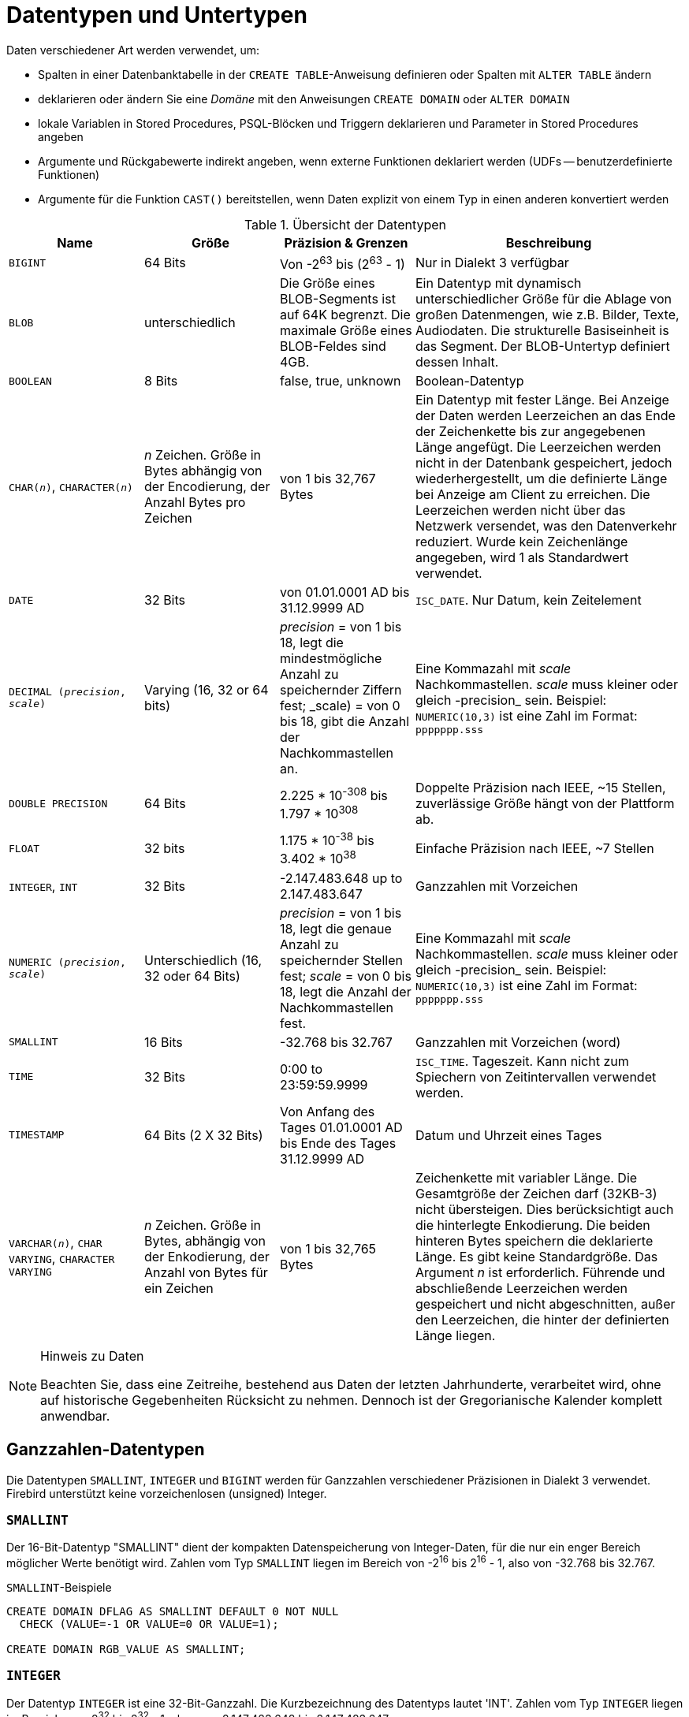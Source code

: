 [[fblangref30-datatypes-de]]
= Datentypen und Untertypen

Daten verschiedener Art werden verwendet, um:

* Spalten in einer Datenbanktabelle in der `CREATE TABLE`-Anweisung definieren oder Spalten mit `ALTER TABLE` ändern
* deklarieren oder ändern Sie eine _Domäne_ mit den Anweisungen `CREATE DOMAIN` oder `ALTER DOMAIN`
* lokale Variablen in Stored Procedures, PSQL-Blöcken und Triggern deklarieren und Parameter in Stored Procedures angeben
* Argumente und Rückgabewerte indirekt angeben, wenn externe Funktionen deklariert werden (UDFs -- benutzerdefinierte Funktionen)
* Argumente für die Funktion `CAST()` bereitstellen, wenn Daten explizit von einem Typ in einen anderen konvertiert werden

[[fblangref30-dtyp-tbl-dtypinfo-de]]
.Übersicht der Datentypen
[cols="<1,<1,<1,<2", options="header",stripes="none"]
|===
^| Name
^| Größe
^| Präzision & Grenzen
^| Beschreibung

|`BIGINT`
|64 Bits
|Von -2^63^ bis (2^63^ - 1)
|Nur in Dialekt 3 verfügbar

|`BLOB`
|unterschiedlich
|Die Größe eines BLOB-Segments ist auf 64K begrenzt.
Die maximale Größe eines BLOB-Feldes sind 4GB.
|Ein Datentyp mit dynamisch unterschiedlicher Größe für die Ablage von großen Datenmengen, wie z.B. Bilder, Texte, Audiodaten.
Die strukturelle Basiseinheit is das Segment.
Der BLOB-Untertyp definiert dessen Inhalt.

|`BOOLEAN`
|8 Bits
|false, true, unknown
|Boolean-Datentyp

|`CHAR(__n__)`, `CHARACTER(__n__)`
|_n_ Zeichen.
Größe in Bytes abhängig von der Encodierung, der Anzahl Bytes pro Zeichen
|von 1 bis 32,767 Bytes
|Ein Datentyp mit fester Länge.
Bei Anzeige der Daten werden Leerzeichen an das Ende der Zeichenkette bis zur angegebenen Länge angefügt.
Die Leerzeichen werden nicht in der Datenbank gespeichert, jedoch wiederhergestellt, um die definierte Länge bei Anzeige am Client zu erreichen.
Die Leerzeichen werden nicht über das Netzwerk versendet, was den Datenverkehr reduziert.
Wurde kein Zeichenlänge angegeben, wird 1 als Standardwert verwendet.

|`DATE`
|32 Bits
|von 01.01.0001 AD bis 31.12.9999 AD
|`ISC_DATE`.
Nur Datum, kein Zeitelement

|`DECIMAL (__precision__, __scale__)`
|Varying (16, 32 or 64 bits)
|_precision_ = von 1 bis 18, legt die mindestmögliche Anzahl zu speichernder Ziffern fest;
_scale) = von 0 bis 18, gibt die Anzahl der Nachkommastellen an.
|Eine Kommazahl mit _scale_ Nachkommastellen.
_scale_ muss kleiner oder gleich -precision_ sein.
Beispiel: `NUMERIC(10,3)` ist eine Zahl im Format: `ppppppp.sss`

|`DOUBLE PRECISION`
|64 Bits
|2.225 * 10^-308^ bis 1.797 * 10^308^
|Doppelte Präzision nach IEEE, ~15 Stellen, zuverlässige Größe hängt von der Plattform ab.

|`FLOAT`
|32 bits
|1.175 * 10^-38^ bis 3.402 * 10^38^
|Einfache Präzision nach IEEE, ~7 Stellen

|`INTEGER`, `INT`
|32 Bits
|-2.147.483.648 up to 2.147.483.647
|Ganzzahlen mit Vorzeichen

|`NUMERIC (__precision__, __scale__)`
|Unterschiedlich (16, 32 oder 64 Bits)
|_precision_ = von 1 bis 18, legt die genaue Anzahl zu speichernder Stellen fest;
_scale_ = von 0 bis 18, legt die Anzahl der Nachkommastellen fest.
|Eine Kommazahl mit _scale_ Nachkommastellen.
_scale_ muss kleiner oder gleich -precision_ sein.
Beispiel: `NUMERIC(10,3)` ist eine Zahl im Format: `ppppppp.sss`

|`SMALLINT`
|16 Bits
|-32.768 bis 32.767
|Ganzzahlen mit Vorzeichen (word)

|`TIME`
|32 Bits
|0:00 to 23:59:59.9999
|`ISC_TIME`.
Tageszeit.
Kann nicht zum Spiechern von Zeitintervallen verwendet werden.

|`TIMESTAMP`
|64 Bits (2 X 32 Bits)
|Von Anfang des Tages 01.01.0001 AD bis Ende des Tages 31.12.9999 AD
|Datum und Uhrzeit eines Tages

|`VARCHAR(__n__)`, `CHAR VARYING`, `CHARACTER VARYING`
|_n_ Zeichen.
Größe in Bytes, abhängig von der Enkodierung, der Anzahl von Bytes für ein Zeichen
|von 1 bis 32,765 Bytes
|Zeichenkette mit variabler Länge.
Die Gesamtgröße der Zeichen darf (32KB-3) nicht übersteigen.
Dies berücksichtigt auch die hinterlegte Enkodierung.
Die beiden hinteren Bytes speichern die deklarierte Länge.
Es gibt keine Standardgröße.
Das Argument _n_ ist erforderlich.
Führende und abschließende Leerzeichen werden gespeichert und nicht abgeschnitten, außer den Leerzeichen, die hinter der definierten Länge liegen.
|===

.Hinweis zu Daten
[NOTE]
====
Beachten Sie, dass eine Zeitreihe, bestehend aus Daten der letzten Jahrhunderte, verarbeitet wird, ohne auf historische Gegebenheiten Rücksicht zu nehmen. Dennoch ist der Gregorianische Kalender komplett anwendbar.
====

[[fblangref30-datatypes-inttypes-de]]
== Ganzzahlen-Datentypen

Die Datentypen `SMALLINT`, `INTEGER` und `BIGINT` werden für Ganzzahlen verschiedener Präzisionen in Dialekt 3 verwendet.
Firebird unterstützt keine vorzeichenlosen (unsigned) Integer.

[[fblangref30-datatypes-smallint-de]]
=== `SMALLINT`

Der 16-Bit-Datentyp "SMALLINT" dient der kompakten Datenspeicherung von Integer-Daten, für die nur ein enger Bereich möglicher Werte benötigt wird.
Zahlen vom Typ `SMALLINT` liegen im Bereich von -2^16^ bis 2^16^ - 1, also von -32.768 bis 32.767.

.`SMALLINT`-Beispiele
[source]
----
CREATE DOMAIN DFLAG AS SMALLINT DEFAULT 0 NOT NULL
  CHECK (VALUE=-1 OR VALUE=0 OR VALUE=1);

CREATE DOMAIN RGB_VALUE AS SMALLINT;
----

[[fblangref30-datatypes-int-de]]
=== `INTEGER`

Der Datentyp `INTEGER` ist eine 32-Bit-Ganzzahl.
Die Kurzbezeichnung des Datentyps lautet 'INT'.
Zahlen vom Typ `INTEGER` liegen im Bereich von -2^32^ bis 2^32^ - 1, also von -2.147.483.648 bis 2.147.483.647.

.`INTEGER`-Beispiele
[source]
----
CREATE TABLE CUSTOMER (
  CUST_NO INTEGER NOT NULL,
  CUSTOMER VARCHAR(25) NOT NULL,
  CONTACT_FIRST VARCHAR(15),
  CONTACT_LAST VARCHAR(20),
  ...
    PRIMARY KEY (CUST_NO) )
----

[[fblangref30-datatypes-bigint-de]]
=== `BIGINT`

`BIGINT` ist ein SQL:99-kompatibler 64-Bit-Integer-Datentyp, der nur in Dialect 3 verfügbar ist.
Wenn ein Client Dialekt 1 verwendet, wird der vom Server gesendete Generatorwert auf eine 32-Bit-Ganzzahl (`INTEGER`) reduziert.
Wenn Dialekt 3 für die Verbindung verwendet wird, ist der Generatorwert vom Typ `BIGINT`.

Zahlen des Typs 'BIGINT' liegen im Bereich von -2^63^ bis 2^63^ - 1, oder von -9.223.372.036.854.775.808 bis 9.223.372.036.854.775.807.

=== Hexadezimales Format für Integer-Zahlen

Ab Firebird 2.5 können Konstanten der drei Integer-Typen im hexadezimalen Format mit 9 bis 16 hexadezimalen Stellen für `BIGINT` bzw. 1 bis 8 Stellen für `INTEGER` angegeben werden.
Die Hex-Darstellung zum Schreiben in `SMALLINT` wird nicht explizit unterstützt, aber Firebird wandelt eine Hex-Zahl bei Bedarf transparent in `SMALLINT` um, sofern sie in den negativen und positiven `SMALLINT`-Bereich fällt.

Die Verwendung und die numerischen Wertebereiche der hexadezimalen Notation werden in der Diskussion zu <<fblangref30-commons-number-constant-de,Zahlenkonstanten>> im Kapitel [ref]_Allgemeine Sprachelemente_ genauer beschrieben.

.Beispiele mit Integer-Typen
[source]
----
CREATE TABLE WHOLELOTTARECORDS (
  ID BIGINT NOT NULL PRIMARY KEY,
  DESCRIPTION VARCHAR(32)
);

INSERT INTO MYBIGINTS VALUES (
  -236453287458723,
  328832607832,
  22,
  -56786237632476,
  0X6F55A09D42,       -- 478177959234
  0X7FFFFFFFFFFFFFFF, -- 9223372036854775807
  0XFFFFFFFFFFFFFFFF, -- -1
  0X80000000,         -- -2147483648, ein INTEGER
  0X080000000,        -- 2147483648, ein BIGINT
  0XFFFFFFFF,         -- -1, ein INTEGER
  0X0FFFFFFFF         -- 4294967295, ein BIGINT
);
----

Die hexadezimalen ``INTEGER``s im obigen Beispiel werden automatisch in `BIGINT` umgewandelt, bevor sie in die Tabelle eingefügt werden.
Dies geschieht jedoch _nach_ der Zahlenwert ermittelt wurde, also werden `0x80000000` (8 Stellen) und `0x080000000` (9 Stellen) als unterschiedliche `BIGINT` Werte gespeichert.

[[fblangref30-datatypes-floattypes-de]]
== Gleitkomma-Datentypen

Gleitkomma-Datentypen werden in einem binären IEEE 754-Format gespeichert, das Vorzeichen, Exponent und Mantisse umfasst.
Die Genauigkeit ist dynamisch und entspricht dem physischen Speicherformat des Werts, das genau 4 Byte für den Typ "FLOAT" und 8 Byte für "DOUBLE PRECISION" beträgt.

Angesichts der Besonderheiten beim Speichern von Gleitkommazahlen in einer Datenbank werden diese Datentypen nicht zum Speichern von Gelddaten empfohlen.
Aus den gleichen Gründen werden Spalten mit Gleitkommadaten nicht für die Verwendung als Schlüssel oder für die Anwendung von Eindeutigkeitsbeschränkungen empfohlen.

Zum Testen von Daten in Spalten mit Gleitkomma-Datentypen sollten Ausdrücke anhand eines Bereichs, beispielsweise `BETWEEN`, prüfen, anstatt nach genauen Übereinstimmungen zu suchen.

Bei der Verwendung dieser Datentypen in Ausdrücken ist bei der Rundung der Auswertungsergebnisse äußerste Vorsicht geboten.

[[fblangref30-datatypes-float-de]]
=== `FLOAT`

Der Datentyp `FLOAT` hat eine ungefähre Genauigkeit von 7 Stellen nach dem Komma.
Um die Sicherheit der Lagerung zu gewährleisten, verlassen Sie sich auf 6 Ziffern.

[[fblangref30-datatypes-double-de]]
=== `DOUBLE PRECISION`

Der Datentyp "DOUBLE PRECISION" wird mit einer ungefähren Genauigkeit von 15 Stellen gespeichert.

[[fblangref30-datatypes-fixedtypes-de]]
== Festkomma-Datentypen

Festkomma-Datentypen stellen die Vorhersagbarkeit von Multiplikations- und Divisionsoperationen sicher und machen sie zur ersten Wahl zum Speichern von Geldwerten.
Firebird implementiert zwei Festkomma-Datentypen: `NUMERIC` und `DECIMAL`.
Beide Typen begrenzen laut Norm die gespeicherte Zahl auf die angegebene Skala (die Anzahl der Nachkommastellen).

Unterschiedliche Behandlungen begrenzen die Genauigkeit für jeden Typ: Die Genauigkeit für `NUMERIC`-Spalten ist genau „`wie deklariert`“, während `DECIMAL`-Spalten Zahlen akzeptieren, deren Genauigkeit mindestens der Deklaration entspricht.

HINWEIS: Das Verhalten von `NUMERIC` und `DECIMAL` in Firebird entspricht dem SQL-Standard `DECIMAL`;
die Genauigkeit entspricht mindestens der Deklaration.

Beispielsweise definiert `NUMERIC(4, 2)` eine Zahl, die insgesamt aus vier Ziffern besteht, einschließlich zweier Nachkommastellen;
das heißt, er kann bis zu zwei Ziffern vor dem Punkt und nicht mehr als zwei Ziffern nach dem Punkt haben.
Wird in eine Spalte mit dieser Datentypdefinition die Zahl 3.1415 geschrieben, wird der Wert 3.14 in der Spalte `NUMERIC(4, 2)` gespeichert.

Die Deklarationsform für Festkommadaten, zB `NUMERIC(p, s)`, ist beiden Typen gemeinsam.
Es ist wichtig zu wissen, dass das Argument `s` in dieser Vorlage _scale_ ist und nicht "`eine Anzahl von Stellen nach dem Komma`".
Das Verständnis des Mechanismus zum Speichern und Abrufen von Festkommadaten sollte dabei helfen, zu veranschaulichen, warum: Zum Speichern wird die Zahl mit 10^s^ (10 hoch `s`) multipliziert und in eine ganze Zahl umgewandelt;
beim Lesen wird die ganze Zahl zurückkonvertiert.

Die Methode zum Speichern von Festkommadaten im DBMS hängt von mehreren Faktoren ab: Deklarierte Genauigkeit, Datenbankdialekt, Deklarationstyp.

[[fblangref30-dtyp-tbl-realnums-de]]
.Methode der physischen Speicherung für reelle Zahlen
[cols="<2,<3,<3,<3", options="header",stripes="none"]
|===
^| Skalierung
^| Datentyp
^| Dialekt 1
^| Dialekt 3

|1 - 4
|`NUMERIC`
|`SMALLINT`
|`SMALLINT`

|1 - 4
|`DECIMAL`
|`INTEGER`
|`INTEGER`

|5 - 9
|`NUMERIC` oder `DECIMAL`
|`INTEGER`
|`INTEGER`

|10 - 18
|`NUMERIC` oder `DECIMAL`
|`DOUBLE PRECISION`
|`BIGINT`
|===

[[fblangref30-datatypes-numeric-de]]
=== `NUMERIC`

.Datenformat für die Deklaration
[listing,subs=+quotes]
----
  NUMERIC
| NUMERIC(_precision_)
| NUMERIC(_precision_, _scale_)
----

[[fblangref30-datatypes-numerictbl-de]]
.`NUMERIC`-Typparameter
[cols="<1,<3", options="header",stripes="none"]
|===
^| Parameter
^| Beschreibung

|precision
|Präzision zwischen 1 und 18.
Standardmäßig auf 9.

|scale
|Skala, zwischen 0 und _scale_.
Standardmäßig auf 0.
|===

.Speicherbeispiele
Zusätzlich zu der obigen Erläuterung speichert das DBMS "NUMERISCHE" Daten gemäß der deklarierten _Präzision_ und _Skala_.
Einige weitere Beispiele sind:

[listing,subs=+quotes]
----
NUMERIC(4) gespeichert als SMALLINT (genaue Daten)
NUMERIC(4,2)               SMALLINT (Daten * 10^2^)
NUMERIC(10,4) (Dialekt 1)  DOUBLE PRECISION
              (Dialekt 3)  BIGINT (Daten * 10^4^)
----

[CAUTION]
====
Denken Sie immer daran, dass das Speicherformat von der Genauigkeit abhängt.
Zum Beispiel definieren Sie den Spaltentyp als `NUMERIC(2,2)` unter der Annahme, dass sein Wertebereich -0,99...0,99 beträgt.
Der tatsächliche Wertebereich für die Spalte beträgt jedoch -327,68..327,67, was darauf zurückzuführen ist, dass der Datentyp `NUMERIC(2,2)` im `SMALLINT`-Format gespeichert ist.
Im Speicher sind die Datentypen `NUMERIC(4,2)`, `NUMERIC(3,2)` und `NUMERIC(2,2)` tatsächlich gleich.
Das heißt, wenn Sie wirklich Daten in einer Spalte mit dem Datentyp `NUMERIC(2,2)` speichern und den Bereich auf -0,99...0,99 begrenzen möchten, müssen Sie dafür eine Einschränkung erstellen.
====

[[fblangref30-datatypes-decimal-de]]
=== `DECIMAL`

.Datendeklarationsformat
[listing,subs=+quotes]
----
  DECIMAL
| DECIMAL(_precision_)
| DECIMAL(_precision_, _scale_)
----

[[fblangref30-datatypes-decimaltbl-de]]
.`DECIMAL`-Typparameter
[cols="<1,<3", options="header",stripes="none"]
|===
^| Parameter
^| Beschreibung

|precision
|Präzision zwischen 1 und 18.
Standardmäßig auf 9.

|scale
|Skala, zwischen 0 und _scale_.
Standardmäßig auf 0.
|===

.Speicherbeispiele
Das Speicherformat in der Datenbank für `DECIMAL` ist `NUMERIC` sehr ähnlich, mit einigen Unterschieden, die anhand einiger weiterer Beispiele leichter zu erkennen sind:

[listing,subs=+quotes]
----
DECIMAL(4) gespeichert als INTEGER (exact data)
DECIMAL(4,2)               INTEGER (data * 10^2^)
DECIMAL(10,4) (Dialekt 1)  DOUBLE PRECISION
              (Dialekt 3)  BIGINT (data * 10^4^)
----

[[fblangref30-datatypes-datetime-de]]
== Datentypen für Datum und Uhrzeit

Die Datentypen `DATE`, `TIME` und `TIMESTAMP` werden verwendet, um mit Daten zu arbeiten, die Datums- und Uhrzeitangaben enthalten.
Dialekt 3 unterstützt alle drei Typen, während Dialekt 1 nur `DATUM` hat.
Der `DATE`-Typ in Dialekt 3 ist "`nur Datum`", während der `DATE`-Typ von Dialekt 1 sowohl Datum als auch Uhrzeit speichert, was `TIMESTAMP` in Dialekt 3 entspricht.
Dialekt 1 hat keinen Typ "`nur Datum`".

[NOTE]
====
Dialekt 1 `DATE` Daten können alternativ als `TIMESTAMP` definiert werden und dies wird für neue Definitionen in Dialekt 1 Datenbanken empfohlen.
====

. Sekundenbruchteile
Wenn Sekundenbruchteile in Datums- und Zeitdatentypen gespeichert sind, speichert Firebird sie auf Zehntausendstelsekunden.
Wenn eine niedrigere Granularität bevorzugt wird, kann der Bruchteil in Dialekt-3-Datenbanken von ODS 11 oder höher explizit als Tausendstel, Hundertstel oder Zehntelsekunden angegeben werden.

.Einige nützliche Informationen über die Genauigkeit im Sekundenbereich:
[NOTE]
====
Der Zeitteil von `TIME` oder `TIMESTAMP` ist ein 4-Byte-WORD, mit Platz für Dezimillisekunden-Genauigkeit und Zeitwerte werden als die Anzahl der seit Mitternacht verstrichenen Dezimillisekunden gespeichert.
Die tatsächliche Genauigkeit von Werten, die in Zeit(stempel)-Funktionen und -Variablen gespeichert oder daraus gelesen werden, beträgt:

* `CURRENT_TIME` ist standardmäßig auf Sekunden genau und kann mit `CURRENT_TIME (0|1|2|3)` bis auf Millisekunden genau angegeben werden
* `CURRENT_TIMESTAMP` Millisekunden-Genauigkeit.
Die Genauigkeit von Sekunden bis Millisekunden kann mit `CURRENT_TIMESTAMP (0|1|2|3)` specified angegeben werden
* Literal `'NOW'`: Millisekunden-Präzision
* Die Funktionen `DATEADD()` und `DATEDIFF()` unterstützen eine Genauigkeit von bis zu Millisekunden.
Dezi-Millisekunden können angegeben werden, sie werden jedoch auf die nächste ganze Zahl gerundet, bevor eine Operation ausgeführt wird
* Die Funktion `EXTRACT()` gibt mit den Argumenten `SECOND` und `MILLISECOND` eine Genauigkeit von Dezi-Millisekunden zurück
* Für _TIME- und TIMESTAMP-Literale_ akzeptiert Firebird gerne eine Genauigkeit von Dezi-Millisekunden, kürzt (nicht rundet) den Zeitteil jedoch auf die nächste kleinere oder gleiche Millisekunde.
Versuchen Sie zum Beispiel `SELECT TIME '14:37:54.1249' FROM rdb$database`
* die Operatoren '```{plus}```' und '```-```' arbeiten mit Dezimillisekunden-Genauigkeit, aber nur _innerhalb_ des Ausdrucks.
Sobald etwas gespeichert oder auch nur aus `RDB$DATABASE` ausgewählt wird, geht es auf Millisekunden genau zurück

Die Genauigkeit von Dezi-Millisekunden ist selten und wird derzeit nicht in Spalten oder Variablen gespeichert.
Die beste Annahme aus all dem ist, dass, obwohl Firebird `TIME` und die `TIMESTAMP`-Zeitteilwerte als die Anzahl der seit Mitternacht verstrichenen Dezi-Millisekunden (10^-4^ Sekunden) speichert, die tatsächliche Genauigkeit variieren kann von Sekunden bis Millisekunden.
====

[[fblangref30-datatypes-date-de]]
=== `DATE`

Der Datentyp `DATE` in Dialect 3 speichert nur das Datum ohne Uhrzeit.
Der verfügbare Bereich zum Speichern von Daten reicht vom 01. Januar bis zum 31. Dezember 9999.

Dialekt 1 hat keinen Typ "`Nur Datum`".

[TIP]
====
In Dialekt 1 erhalten Datumsliterale ohne Zeitteil sowie `'TODAY'`, `'YESTERDAY'` und `'TOMORROW'` automatisch einen Null-Zeitteil.

Wenn es Ihnen aus irgendeinem Grund wichtig ist, ein Dialekt-1-Zeitstempelliteral mit einem expliziten Zeitteil Null zu speichern, akzeptiert die Engine ein Literal wie `'2016-12-25 00:00:00.0000'`.
Allerdings hätte `'2016-12-25'` genau den gleichen Effekt, mit weniger Tastenanschlägen!
====

[[fblangref30-datatypes-time-de]]
=== `TIME`

Der Datentyp `TIME` ist nur in Dialekt 3 verfügbar.
Es speichert die Tageszeit im Bereich von 00:00:00.0000 bis 23:59:59,9999.

Wenn Sie den Zeitteil von `DATE` in Dialekt 1 benötigen, können Sie die `EXTRACT`-Funktion verwenden.

.Beispiele für die Verwendung von `EXTRACT()`
[source]
----
EXTRACT (HOUR FROM DATE_FIELD)
EXTRACT (MINUTE FROM DATE_FIELD)
EXTRACT (SECOND FROM DATE_FIELD)
----

Siehe auch <<fblangref30-scalarfuncs-extract-de,`EXTRACT()`-Funktion>> im Kapitel [ref]_Eingebaute Funktionen_.

[[fblangref30-datatypes-timestamp-de]]
=== `TIMESTAMP`

Der Datentyp `TIMESTAMP` ist in Dialekt 3 und Dialekt 1 verfügbar.
Es besteht aus zwei 32-Bit-Wörtern – einem Datumsteil und einem Zeitteil – um eine Struktur zu bilden, die sowohl Datum als auch Uhrzeit speichert.
Es ist das gleiche wie der Typ `DATE` in Dialekt 1.

Die Funktion `EXTRACT` funktioniert mit `TIMESTAMP` genauso gut wie mit dem Dialekt 1 `DATE`-Typ.

[[fblangref30-datatypes-datetimeops-de]]
=== Operationen mit Datums- und Uhrzeitwerten

Die Methode der Speicherung von Datums- und Uhrzeitwerten ermöglicht es, diese als Operanden in einige arithmetische Operationen einzubeziehen.
Im Speicher wird ein Datumswert oder ein Datumsteil eines Zeitstempels als die Anzahl von Tagen dargestellt, die seit "`Datum Null`" - 17. November 1898 - verstrichen sind, während ein Zeitwert oder der Zeitteil eines Zeitstempels dargestellt wird als Anzahl der Sekunden (mit Berücksichtigung von Sekundenbruchteilen) seit Mitternacht.

Ein Beispiel ist das Subtrahieren eines früheren Datums, einer früheren Zeit oder eines Zeitstempels von einem späteren, was zu einem Zeitintervall in Tagen und Bruchteilen von Tagen führt.

[[fblangref30-dtyp-tbl-dateops-de]]
.Arithmetische Operationen für Datums- und Uhrzeitdatentypen
[cols="<1,^1,<1,<2", options="header",stripes="none"]
|===
^| Operand 1
^| Operation
^| Operand 2
^| Ergebnis

|`DATE`
|`{plus}`
|`TIME`
|`TIMESTAMP`

|`DATE`
|`{plus}`
|Numerischer Wert `n`
|`DATE` um _n_ ganze Tage erhöht.
Gebrochene Werte werden auf die nächste Ganzzahl gerundet (nicht abgeschnitten).

|`TIME`
|`{plus}`
|`DATE`
|`TIMESTAMP`

|`TIME`
|`{plus}`
|Numerischer Wert `n`
|`TIME` um _n_ Sekunden erhöht.
Bruchteile werden berücksichtigt.

|`TIMESTAMP`
|{plus}
|Numerischer Wert `n`
|`TIMESTAMP`, wobei das Datum um die Anzahl der Tage und der Teil eines Tages durch die Zahl _n_ repräsentiert wird -- somit wird "```+ 2.75```" das Datum um 2 Tage und 18 Stunden weiterstellen wird

|`DATE`
|-
|`DATE`
|Anzahl der vergangenen Tage innerhalb des Bereichs `DECIMAL(9, 0)`

|`DATE`
|-
|Numerischer Wert `n`
|`DATE` um _n_ ganze Tage reduziert.
Gebrochene Werte werden auf die nächste Ganzzahl gerundet (nicht abgeschnitten).

|`TIME`
|-
|`TIME`
|Anzahl der vergangenen Sekunden, innerhalb des Bereichs `DECIMAL(9, 4)`

|`TIME`
|-
|Numerischer Wert `n`
|`TIME` um _n_ Sekunden reduziert.
Bruchteile werden berücksichtigt.

|`TIMESTAMP`
|-
|`TIMESTAMP`
|Anzahl der Tage und der Tageszeit, innerhalb des Bereichs `DECIMAL(18, 9)`

|`TIMESTAMP`
|-
|Numerischer Wert `n`
|`TIMESTAMP` wobei das Datum sich auf der Anzahl der Tage und der Tageszeit beruht, die durch die Zahl _n_ repräsentiert wird -- somit wird "```- 2.25```" das Datum um 2 Tage und 6 Stunden reduzieren.
|===

.Hinweise
[NOTE]
====
Der Typ `DATE` wird in Dialekt 1 als `TIMESTAMP` betrachtet.
====

.Siehe auch
<<fblangref30-scalarfuncs-dateadd-de,`DATEADD`>>, <<fblangref30-scalarfuncs-datediff-de,`DATEDIFF`>>

[[fblangref30-datatypes-chartypes-de]]
== Zeichendatentypen

Für die Arbeit mit Zeichendaten hat Firebird die Datentypen `CHAR` mit fester Länge und `VARCHAR` mit variabler Länge.
Die maximale Größe der in diesen Datentypen gespeicherten Textdaten beträgt 32.767 Byte für 'CHAR' und 32.765 Byte für 'VARCHAR'.
Die maximale Anzahl von _Zeichen_, die in diese Grenzen passt, hängt davon ab, welches `CHARACTER SET` für die betrachteten Daten verwendet wird.
Die Sortierreihenfolge hat keinen Einfluss auf dieses Maximum, kann sich jedoch auf die maximale Größe eines Index auswirken, der die Spalte umfasst.

Wenn beim Definieren eines Zeichenobjekts kein Zeichensatz explizit angegeben wird, wird der beim Erstellen der Datenbank angegebene Standardzeichensatz verwendet.
Wenn in der Datenbank kein Standardzeichensatz definiert ist, erhält das Feld den Zeichensatz `NONE`.

[[fblangref30-datatypes-chartypes-unicode-de]]
=== Unicode

Die meisten aktuellen Entwicklungstools unterstützen Unicode, implementiert in Firebird mit den Zeichensätzen `UTF8` und `UNICODE_FSS`. `UTF8` enthält Kollationen für viele Sprachen.
`UNICODE_FSS` ist eingeschränkter und wird hauptsächlich von Firebird intern zum Speichern von Metadaten verwendet.
Beachten Sie, dass ein `UTF8`-Zeichen bis zu 4 Byte belegt, wodurch die Größe von `CHAR`-Feldern auf 8.191 Zeichen (32.767/4) begrenzt ist.

[NOTE]
====
Der tatsächliche Wert von "`Bytes pro Zeichen`" hängt vom Bereich ab, zu dem das Zeichen gehört.
Lateinische Buchstaben ohne Akzent belegen 1 Byte, kyrillische Buchstaben der Codierung `WIN1251` belegen 2 Byte in `UTF8`, Zeichen anderer Codierungen können bis zu 4 Byte belegen.
====

Der in Firebird implementierte `UTF8`-Zeichensatz unterstützt die neueste Version des Unicode-Standards und empfiehlt daher seine Verwendung für internationale Datenbanken.

[[fblangref30-datatypes-chartypes-client-de]]
=== Client-Zeichensatz

Bei der Arbeit mit Strings ist es wichtig, den Zeichensatz der Client-Verbindung im Auge zu behalten.
Wenn die Zeichensätze der gespeicherten Daten nicht mit denen der Client-Verbindung übereinstimmen, werden die Ausgabeergebnisse für String-Spalten automatisch neu codiert, sowohl beim Senden der Daten vom Client an den Server als auch beim Zurücksenden von der Server an den Client.
Wenn die Datenbank beispielsweise in der Codierung `WIN1251` erstellt wurde, aber `KOI8R` oder `UTF8` in den Verbindungsparametern des Clients angegeben ist, ist die Abweichung transparent.

[[fblangref30-datatypes-chartypes-special-de]]
=== Sonderzeichensätze

.Zeichensatz `NONE`
Der Zeichensatz `NONE` ist ein _Sonderzeichensatz_ in Firebird.
Es kann so charakterisiert werden, dass jedes Byte Teil einer Zeichenkette ist, die Zeichenkette jedoch im System ohne Hinweise darauf gespeichert wird, was ein Zeichen darstellt: Zeichencodierung, Sortierung, Groß-/Kleinschreibung usw. sind einfach unbekannt.
Es liegt in der Verantwortung der Clientanwendung, mit den Daten umzugehen und die Mittel bereitzustellen, um die Bytefolge auf eine für die Anwendung und den menschlichen Benutzer sinnvolle Weise zu interpretieren.

.Zeichensatz `OCTETS`
Daten in der `OCTETS`-Kodierung werden als Bytes behandelt, die möglicherweise nicht wirklich als Zeichen interpretiert werden.
`OCTETS` bietet eine Möglichkeit, Binärdaten zu speichern, die das Ergebnis einiger Firebird-Funktionen sein können.
Die Datenbank-Engine hat keine Vorstellung davon, was sie mit einer Bitfolge in `OCTETS` tun soll, außer sie nur zu speichern und abzurufen.
Auch hier ist die Clientseite dafür verantwortlich, die Daten zu validieren, sie in für die Anwendung und ihre Benutzer sinnvollen Formaten darzustellen und alle Ausnahmen zu behandeln, die sich aus der Decodierung und Codierung ergeben.

[[fblangref30-datatypes-chartypes-collation-de]]
=== Sortierreihenfolge

Jeder Zeichensatz hat eine Standardkollatierungssequenz (`COLLATE`), die die Sortierreihenfolge angibt.
Normalerweise ist dies nichts anderes als eine Sortierung basierend auf dem numerischen Code der Zeichen und eine grundlegende Zuordnung von Groß- und Kleinbuchstaben.
Wenn für Strings ein Verhalten erforderlich ist, das nicht von der Standardsortierreihenfolge bereitgestellt wird, und eine geeignete alternative Kallation für diesen Zeichensatz unterstützt wird, kann eine `COLLATE [replaceable]``collation```-Klausel in der Spaltendefinition angegeben werden.

Eine `COLLATE __collation__`-Klausel kann neben der Spaltendefinition auch in anderen Kontexten angewendet werden.
Für Größer-als/Kleiner-Vergleichsoperationen kann es in der `WHERE`-Klausel einer `SELECT`-Anweisung hinzugefügt werden.
Wenn die Ausgabe in einer speziellen alphabetischen Reihenfolge oder ohne Beachtung der Groß-/Kleinschreibung sortiert werden muss und die entsprechende Sortierung vorhanden ist, kann eine `COLLATE`-Klausel in die `ORDER BY`-Klausel eingefügt werden, wenn Zeilen nach einem Zeichenfeld sortiert werden und mit die `GROUP BY`-Klausel bei Gruppierungsoperationen.

[[fblangref30-datatypes-chartypes-caseinsenstv-de]]
==== Suche ohne Berücksichtigung der Groß-/Kleinschreibung

Für eine Suche ohne Beachtung der Groß-/Kleinschreibung könnte die Funktion `UPPER` verwendet werden, um sowohl das Suchargument als auch die gesuchten Zeichenfolgen in Großbuchstaben umzuwandeln, bevor eine Übereinstimmung versucht wird:

[source]
----
…
where upper(name) = upper(:flt_name)
----

Bei Zeichenfolgen in einem Zeichensatz, der eine Sortierung ohne Beachtung der Groß-/Kleinschreibung zur Verfügung hat, können Sie einfach die Sortierung anwenden, um das Suchargument und die gesuchten Zeichenfolgen direkt zu vergleichen.
Wenn Sie beispielsweise den Zeichensatz `WIN1251` verwenden, ist die Sortierung `PXW_CYRL` zu diesem Zweck unabhängig von der Groß-/Kleinschreibung:

[source]
----
…
WHERE FIRST_NAME COLLATE PXW_CYRL >= :FLT_NAME
…
ORDER BY NAME COLLATE PXW_CYRL
----

.Siehe auch
<<fblangref30-commons-predcontaining-de,`CONTAINING`>>

[[fblangref30-datatypes-chartypes-utf8collations-de]]
==== `UTF8`-Sortierreihenfolgen

Die folgende Tabelle zeigt die möglichen Sortierfolgen für den Zeichensatz `UTF8`.

[[fblangref30-dtyp-tbl-utfcollats-de]]
.Sortierfolgen für Zeichensatz UTF8
[cols="<1,<3", options="header",stripes="none"]
|===
^| Kollation
^| Eigenschaften

|`UCS_BASIC`
|Die Sortierung funktioniert nach der Position des Zeichens in der Tabelle (binär).
In Firebird 2.0 hinzugefügt

|`UNICODE`
|Die Sortierung funktioniert nach dem UCA-Algorithmus (Unicode Collation Algorithm) (alphabetisch).
In Firebird 2.0 hinzugefügt

|`UTF8`
|Die standardmäßige, binäre Sortierung, identisch mit `UCS_BASIC`, die aus Gründen der SQL-Kompatibilität hinzugefügt wurde

|`UNICODE_CI`
|Sortierung ohne Berücksichtigung der Groß-/Kleinschreibung, funktioniert ohne Berücksichtigung der Groß-/Kleinschreibung.
Hinzugefügt in Firebird 2.1

|`UNICODE_CI_AI`
|Groß-/Kleinschreibung, akzentunabhängige Sortierung, arbeitet alphabetisch ohne Berücksichtigung von Groß-/Kleinschreibung oder Akzenten.
Hinzugefügt in Firebird 2.5
|===

.Beispiel
Ein Beispiel für die Sortierung für den UTF8-Zeichensatz ohne Berücksichtigung der Groß-/Kleinschreibung oder der Akzentuierung von Zeichen (ähnlich wie `COLLATE PXW_CYRL`).

[source]
----
...
ORDER BY NAME COLLATE UNICODE_CI_AI
----

[[fblangref30-datatypes-chartypes-charindxs-de]]
=== Zeichenindizes

In Firebird vor Version 2.0 kann ein Problem beim Erstellen eines Indexes für Zeichenspalten auftreten, die eine nicht standardmäßige Kollatierungssequenz verwenden: Die Länge eines indizierten Felds ist auf 252 Byte begrenzt, wenn `COLLATE` nicht angegeben ist, oder 84 Byte, wenn `COLLATE ` ist angegeben.
Multi-Byte-Zeichensätze und zusammengesetzte Indizes begrenzen die Größe noch weiter.

Ab Firebird 2.0 beträgt die maximale Länge für einen Index ein Viertel der Seitengröße, d.h.
von 1.024 -- für Seitengröße 4.096 -- bis 4.096 Bytes -- für Seitengröße 16.384.
Die maximale Länge einer indizierten Zeichenfolge beträgt 9 Byte weniger als diese Viertelseitenbegrenzung.

.Berechnen der maximalen Länge eines indizierten Zeichenfolgenfelds
Die folgende Formel berechnet die maximale Länge einer indizierten Zeichenfolge (in Zeichen):

[source]
----
max_char_length = FLOOR((page_size / 4 - 9) / N)
----

wobei N die Anzahl der Bytes pro Zeichen im Zeichensatz ist.

Die folgende Tabelle zeigt die maximale Länge einer indizierten Zeichenfolge (in Zeichen), je nach Seitengröße und Zeichensatz, berechnet mit dieser Formel.

[[fblangref30-dtyp-tbl-charindxsz-de]]
.Maximale Indexlängen nach Seitengröße und Zeichengröße
[cols=">1,>1,>1,>1,>1,>1",stripes="none"]
|===
.2+^h| Seitengröße
5+^h| Bytes je Zeichen

^h|1
^h|2
^h|3
^h|4
^h|6

|4.096
|1.015
|507
|338
|253
|169

|8.192
|2.039
|1.019
|679
|509
|339

|16.384
|4.087
|2.043
|1.362
|1.021
|682
|===

[NOTE]
====
Bei Sortierungen, bei denen die Groß-/Kleinschreibung nicht beachtet wird ("`++_CI++`"), belegt ein Zeichen im _index_ nicht 4, sondern 6 (sechs) Bytes, sodass die maximale Schlüssellänge für eine Seite von z 169 Zeichen.
====

.Siehe auch
<<fblangref30-ddl-db-create-de,`CREATE DATABASE`>>, <<fblangref30-datatypes-chartypes-collation-de,Sortierreihenfolge>>, <<fblangref30-dml-select-de,`SELECT`>>, <<fblangref30-dml-select-where-de,`WHERE`>>, <<fblangref30-dml-select-groupby-de,`GROUP BY`>>, <<fblangref30-dml-select-orderby-de,`ORDER BY`>>

[[fblangref30-datatypes-chartypes-detail-de]]
=== Zeichenarten im Detail

[[fblangref30-datatypes-chartypes-char-de]]
==== `CHAR`

`CHAR` ist ein Datentyp mit fester Länge.
Wenn die eingegebene Anzahl von Zeichen kleiner als die angegebene Länge ist, werden dem Feld abschließende Leerzeichen hinzugefügt.
Im Allgemeinen muss das Auffüllzeichen kein Leerzeichen sein: Es hängt vom Zeichensatz ab.
Das Füllzeichen für den Zeichensatz `OCTETS` ist beispielsweise null.

Der vollständige Name dieses Datentyps ist `CHARACTER`, aber es ist nicht erforderlich, vollständige Namen zu verwenden, und die Leute tun dies selten.

Zeichendaten mit fester Länge können verwendet werden, um Codes zu speichern, deren Länge Standard ist und eine bestimmte "Breite" in Verzeichnissen hat.
Ein Beispiel für einen solchen Code ist ein EAN13-Barcode – 13 Zeichen, alle ausgefüllt.

.Deklarationssyntax
[listing,subs=+quotes]
----
{CHAR | CHARACTER} [(_length_)]
  [CHARACTER SET <set>] [COLLATE <name>]
----

[NOTE]
====
Wenn keine Länge _length_ angegeben ist, wird sie mit 1 angenommen.

Eine gültige Länge _length_ reicht von 1 bis zur maximalen Anzahl von Zeichen, die innerhalb von 32.767 Bytes untergebracht werden können.

Formal ist die `COLLATE`-Klausel nicht Teil der Datentyp-Deklaration und ihre Position hängt von der Syntax der Anweisung ab.
====

[[fblangref30-datatypes-chartypes-varchar-de]]
==== `VARCHAR`

`VARCHAR` ist der grundlegende Stringtyp zum Speichern von Texten variabler Länge, bis maximal 32.765 Byte.
Die gespeicherte Struktur entspricht der tatsächlichen Größe der Daten plus 2 Byte, wobei die Länge der Daten aufgezeichnet wird.

Alle Zeichen, die von der Clientanwendung an die Datenbank gesendet werden, werden als aussagekräftig angesehen, einschließlich der führenden und abschließenden Leerzeichen.
Nachgestellte Leerzeichen werden jedoch nicht gespeichert: Sie werden beim Abrufen bis zur aufgezeichneten Länge der Zeichenfolge wiederhergestellt.

Der vollständige Name dieses Typs ist `CHARACTER VARYING`.
Eine andere Variante des Namens wird als `CHAR VARYING` geschrieben.

.Syntax
[listing,subs=+quotes]
----
{VARCHAR | {CHAR | CHARACTER} VARYING} (_length_)
  [CHARACTER SET <set>] [COLLATE <name>]
----

[NOTE]
====
Formal ist die `COLLATE`-Klausel nicht Teil der Datentyp-Deklaration und ihre Position hängt von der Syntax der Anweisung ab.
====

[[fblangref30-datatypes-chartypes-nchar-de]]
==== `NCHAR`

`NCHAR` ist ein Zeichendatentyp fester Länge mit dem vordefinierten Zeichensatz `ISO8859_1`.
Ansonsten ist es dasselbe wie `CHAR`.

.Syntax
[listing,subs=+quotes]
----
{NCHAR | NATIONAL {CHAR | CHARACTER}} [(_length_)]
----

[NOTE]
====
Wenn keine Länge _length_ angegeben ist, wird sie mit 1 angenommen.
====

Ein ähnlicher Datentyp ist für den String-Typ variabler Länge verfügbar: `NATIONAL {CHAR | CHARAKTER} VERSCHIEDLICH`.

[[fblangref30-datatypes-booleantypes-de]]
== Boolean-Datentyp

Firebird 3.0 führte einen vollwertigen booleschen Datentyp ein.

[[fblangref30-datatypes-boolean-de]]
=== `BOOLEAN`

Der SQL:2008-konforme Datentyp `BOOLEAN` (8 Bit) umfasst die unterschiedlichen Wahrheitswerte `TRUE` und `FALSE`.
Sofern nicht durch eine `NOT NULL`-Beschränkung verboten, unterstützt der `BOOLEAN`-Datentyp auch den Wahrheitswert `UNKNOWN` als Nullwert.
Die Spezifikation macht keinen Unterschied zwischen dem `NULL`-Wert dieses Datentyps und dem Wahrheitswert `UNKNOWN`, der das Ergebnis eines SQL-Prädikats, einer Suchbedingung oder eines booleschen Wertausdrucks ist: Sie sind austauschbar und bedeuten das gleiche.

Wie bei vielen Programmiersprachen können die `BOOLEAN`-Werte von SQL mit impliziten Wahrheitswerten getestet werden.
Beispielsweise sind `field1 OR field2` und `NOT field1` gültige Ausdrücke.

[[fblangref30-datatypes-boolean-is-de]]
==== Der IS-Operator

Prädikate können den Operator <<fblangref30-commons-isnotboolean-de,Boolean `IS [NOT]`>> zum Abgleich verwenden.
Zum Beispiel `field1 IS FALSE` oder `field1 IS NOT TRUE`.

[NOTE]
====
* Äquivalenzoperatoren ("```=```", "```!=```", "```<>```" und so weiter) sind in allen Vergleichen gültig.
====

[[fblangref30-datatypes-boolean-examples-de]]
==== `BOOLEAN`-Beispiele

. Einfügen und abfragen
+
[source]
----
CREATE TABLE TBOOL (ID INT, BVAL BOOLEAN);
COMMIT;

INSERT INTO TBOOL VALUES (1, TRUE);
INSERT INTO TBOOL VALUES (2, 2 = 4);
INSERT INTO TBOOL VALUES (3, NULL = 1);
COMMIT;

SELECT * FROM TBOOL;
          ID    BVAL
============ =======
           1 <true>
           2 <false>
           3 <null>
----
. Test auf Wert `TRUE`
+
[source]
----
SELECT * FROM TBOOL WHERE BVAL;
          ID    BVAL
============ =======
           1 <true>
----
. Test auf Wert `FALSE`
+
[source]
----
SELECT * FROM TBOOL WHERE BVAL IS FALSE;
          ID    BVAL
============ =======
           2 <false>
----
. Test auf Wert `UNKNOWN`
+
[source]
----
SELECT * FROM TBOOL WHERE BVAL IS UNKNOWN;
          ID    BVAL
============ =======
           3 <null>
----
. Boolean-Werte in `SELECT`-Anweisung
+
[source]
----
SELECT ID, BVAL, BVAL AND ID < 2
  FROM TBOOL;
          ID    BVAL
============ ======= =======
           1 <true>  <true>
           2 <false> <false>
           3 <null>  <false>
----
. PSQL-Deklaration mit Startwert
+
[source]
----
DECLARE VARIABLE VAR1 BOOLEAN = TRUE;
----
. Gültige Syntax, aber wie bei einem Vergleich mit `NULL`, wird nie ein Datensatz zurückgegeben
[source]
----
SELECT * FROM TBOOL WHERE BVAL = UNKNOWN;
SELECT * FROM TBOOL WHERE BVAL <> UNKNOWN;
----

[[fblangref30-datatypes-boolean-othertypes-de]]
===== Verwendung von Boolean gegen andere Datentypen

Obwohl `BOOLEAN` von Natur aus in keinen anderen Datentyp konvertierbar ist, werden ab Version 3.0.1 die Strings `'true'` und `'false'` (Groß-/Kleinschreibung nicht beachtet) in Wertausdrücken implizit in `BOOLEAN` umgewandelt, z.B.

[source]
----
if (true > 'false') then ...
----

`'false'` wird in `BOOLEAN` umgewandelt.
Jeder Versuch, die booleschen Operatoren `AND`, `NOT`, `OR` und `IS` zu verwenden, schlägt fehl.
`NOT 'False'` ist beispielsweise ungültig.

Ein `BOOLEAN` kann mit `CAST` explizit in und aus einem String umgewandelt werden.
`UNKNOWN` ist für keine Form des Castings verfügbar.

.Weitere Hinweise
[NOTE]
====
* Der Typ wird in der API mit dem Typ `FB_BOOLEAN` und den Konstanten `FB_TRUE` und `FB_FALSE` dargestellt.
* Der Wert `TRUE` ist größer als der Wert `FALSE`.
====

[[fblangref30-datatypes-bnrytypes-de]]
== Binärdatentypen

``BLOB``s (Binary Large Objects) sind komplexe Strukturen, die verwendet werden, um Text und binäre Daten undefinierter Länge, oft sehr groß, zu speichern.

.Syntax
[listing]
----
BLOB [SUB_TYPE <subtype>]
  [SEGMENT SIZE <segment size>]
  [CHARACTER SET <character set>]
  [COLLATE <collation name>]
----

.Verkürzte Syntax
[listing]
----
BLOB (<segment size>)
BLOB (<segment size>, <subtype>)
BLOB (, <subtype>)
----

[NOTE]
====
Formal ist die `COLLATE`-Klausel nicht Teil der Datentyp-Deklaration und ihre Position hängt von der Syntax der Anweisung ab.
====

[[fblangref30-datatypes-seg-size-de]]
.Segmentgröße
[sidebar]
Die Angabe der BLOB-Segmentgröße ist ein Rückfall in vergangene Zeiten, als Anwendungen zum Arbeiten mit BLOB-Daten in C (Embedded SQL) mit Hilfe des Pre-Compilers _gpre_ geschrieben wurden.
Heutzutage ist es praktisch irrelevant.
Die Segmentgröße für BLOB-Daten wird von der Clientseite bestimmt und ist in der Regel auf jeden Fall größer als die Datenseitengröße.

[[fblangref30-datatypes-bnrytypes-sub-de]]
=== `BLOB`-Untertypen

Der optionale Parameter `SUB_TYPE` gibt die Art der in die Spalte geschriebenen Daten an.
Firebird bietet zwei vordefinierte Untertypen zum Speichern von Benutzerdaten:

Subtyp 0: `BINARY`::
Wenn kein Subtyp angegeben wird, wird angenommen, dass die Spezifikation für nicht typisierte Daten gilt, und der Standardwert `SUB_TYPE 0` wird angewendet.
Der Alias ​​für den Subtyp null ist `BINARY`.
Dies ist der Untertyp, um anzugeben, ob es sich bei den Daten um eine Binärdatei oder einen Stream handelt: Bilder, Audio, Textverarbeitungsdateien, PDFs usw.

Untertyp 1: `TEXT`::
Subtyp 1 hat einen Alias, `TEXT`, der in Deklarationen und Definitionen verwendet werden kann.
Zum Beispiel `BLOB SUB_TYPE TEXT`.
Es ist ein spezialisierter Untertyp, der verwendet wird, um Nur-Text-Daten zu speichern, die zu groß sind, um in einen String-Typ zu passen.
Ein `CHARACTER SET` kann angegeben werden, wenn das Feld Text mit einer anderen Kodierung als der für die Datenbank angegebenen speichern soll.
Ab Firebird 2.0 wird auch eine `COLLATE`-Klausel unterstützt.
+
Die Angabe eines `CHARACTER SET` ohne `SUB_TYPE` impliziert `SUB_TYPE TEXT`.

.Benutzerdefinierte Untertypen
Es ist auch möglich, benutzerdefinierte Datenuntertypen hinzuzufügen, für die der Aufzählungsbereich von -1 bis -32.768 reserviert ist.
Benutzerdefinierte Subtypen, die mit positiven Zahlen aufgezählt werden, sind nicht zulässig, da die Firebird-Engine die Zahlen ab 2 aufwärts für einige interne Subtypen in Metadaten verwendet.

[[fblangref30-datatypes-bnrytypes-more-de]]
=== `BLOB`-Besonderheiten

.Größe
Die maximale Größe eines 'BLOB'-Feldes ist auf 4 GB begrenzt, unabhängig davon, ob der Server 32-Bit oder 64-Bit ist.
(Die internen Strukturen, die sich auf ``BLOB``s beziehen, unterhalten ihre eigenen 4-Byte-Zähler.)
Bei einer Seitengröße von 4 KB (4096 Byte) ist die maximale Größe geringer – etwas weniger als 2 GB.

.Operationen und Ausdrücke
Text-BLOBs beliebiger Länge und beliebiger Zeichensätze – auch Multibyte – können Operanden für praktisch jede Anweisung oder interne Funktion sein.
Die folgenden Operatoren werden vollständig unterstützt:

[%autowidth,cols="2*",frame=none,grid=none,stripes=none]
|===
|=
|(Zuordnung)
|=, <>, <, <=, >, >=
|(Vergeleich)
|`{vbar}{vbar}`
|(Verkettung)
|`BETWEEN`,
|`IS [NOT] DISTINCT FROM`,
|`IN`,
|`ANY` {vbar} `SOME`,
|`ALL`
|{nbsp}
|===

Teilunterstützung:

* Bei diesen tritt ein Fehler auf, wenn das Suchargument größer oder gleich 32 KB ist:
+
[%autowidth,cols="2*",frame=none,grid=none,stripes=none]
|===
|`STARTING [WITH]`,
|`LIKE`,
|`CONTAINING`
|{nbsp}
|===
* Aggregationsklauseln wirken sich nicht auf den Inhalt des Feldes selbst aus, sondern auf die BLOB-ID. Abgesehen davon gibt es einige Macken:
+
[%autowidth,cols="2*",frame=none,grid=none,stripes=none]
|===
|`SELECT DISTINCT`
|gibt fälschlicherweise mehrere NULL-Werte zurück, wenn sie vorhanden sind
|`ORDER BY`
|--
|`GROUP BY`
|verkettet dieselben Zeichenfolgen, wenn sie nebeneinander liegen, tut dies jedoch nicht, wenn sie voneinander entfernt sind
|===

.`BLOB`-Speicher
* Standardmäßig wird für jedes BLOB ein regulärer Datensatz erstellt und auf einer ihm zugeordneten Datenseite gespeichert.
Passt das gesamte `BLOB` auf diese Seite, wird es als _level 0 BLOB_ bezeichnet.
Die Nummer dieses Sondersatzes wird im Tabellensatz gespeichert und belegt 8 Byte.
* Wenn ein `BLOB` nicht auf eine Datenseite passt, wird sein Inhalt auf separate, ihm exklusiv zugeordnete Seiten (Blob-Seiten) gelegt, während die Nummern dieser Seiten im `BLOB`-Record gespeichert werden.
Dies ist ein _Level 1 BLOB_.
* Wenn das Array von Seitennummern, das die `BLOB`-Daten enthält, nicht auf eine Datenseite passt, wird das Array auf separate Blob-Seiten gelegt, während die Nummern dieser Seiten in den `BLOB`-Datensatz geschrieben werden.
Dies ist ein _Level-2-BLOB_.
* Level höher als 2 werden nicht unterstützt.

.Siehe auch
<<fblangref30-ddl-filter-de,`FILTER`>>, <<fblangref30-ddl-filter-declare-de,`DECLARE FILTER`>>

[[fblangref30-datatypes-array-de]]
=== `ARRAY`-Datentyp

Die Unterstützung von Arrays im Firebird DBMS ist eine Abkehr vom traditionellen relationalen Modell.
Die Unterstützung von Arrays im DBMS könnte die Lösung einiger Datenverarbeitungsaufgaben mit großen Mengen ähnlicher Daten erleichtern.

Arrays in Firebird werden in `BLOB` eines spezialisierten Typs gespeichert.
Arrays können eindimensional und mehrdimensional sein und jeden Datentyp außer `BLOB` und `ARRAY` haben.

.Beispiel
[source]
----
CREATE TABLE SAMPLE_ARR (
  ID INTEGER NOT NULL PRIMARY KEY,
  ARR_INT INTEGER [4]
);
----

In diesem Beispiel wird eine Tabelle mit einem Feld vom Typ Array erstellt, das aus vier ganzen Zahlen besteht.
Die Indizes dieses Arrays sind von 1 bis 4.

[[fblangref30-datatypes-array-bounds-de]]
==== Angeben von expliziten Grenzen für Bemaßungen

Standardmäßig sind Dimensionen 1-basiert – tiefgestellte Indizes werden ab 1 nummeriert.
Verwenden Sie die folgende Syntax, um explizite Ober- und Untergrenzen der tiefgestellten Werte anzugeben:

[listing]
----
'[' <lower>:<upper> ']'
----

[[fblangref30-datatypes-array-adddim-de]]
==== Hinzufügen weiterer Dimensionen

Eine neue Dimension wird mit einem Komma in der Syntax hinzugefügt.
In diesem Beispiel erstellen wir eine Tabelle mit einem zweidimensionalen Array, wobei die Untergrenze der Indizes in beiden Dimensionen bei Null beginnt:

[source]
----
CREATE TABLE SAMPLE_ARR2 (
  ID INTEGER NOT NULL PRIMARY KEY,
  ARR_INT INTEGER [0:3, 0:3]
);
----

Das DBMS bietet nicht viel an Sprache oder Werkzeugen, um mit dem Inhalt von Arrays zu arbeiten.
Die Datenbank [path]`employee.fdb`, die sich im Verzeichnis [path]`../examples/empbuild` eines Firebird-Distributionspakets befindet, enthält eine gespeicherte Beispielprozedur, die einige einfache Arbeiten mit Arrays zeigt:

==== PSQL-Quelle für `SHOW_LANGS`, eine Prozedur mit einem Array

[source]
----
CREATE OR ALTER PROCEDURE SHOW_LANGS (
  CODE VARCHAR(5),
  GRADE SMALLINT,
  CTY VARCHAR(15))
RETURNS (LANGUAGES VARCHAR(15))
AS
  DECLARE VARIABLE I INTEGER;
BEGIN
  I = 1;
  WHILE (I <= 5) DO
  BEGIN
    SELECT LANGUAGE_REQ[:I]
    FROM JOB
    WHERE (JOB_CODE = :CODE)
      AND (JOB_GRADE = :GRADE)
      AND (JOB_COUNTRY = :CTY)
      AND (LANGUAGE_REQ IS NOT NULL))
    INTO :LANGUAGES;

    IF (LANGUAGES = '') THEN
    /* 'NULL' ANSTELLE VON LEERZEICHEN AUSGEBEN */
      LANGUAGES = 'NULL';
    I = I +1;
    SUSPEND;
  END
END
----

Wenn die beschriebenen Funktionen für Ihre Aufgaben ausreichen, können Sie in Ihren Projekten Arrays verwenden.
Derzeit sind keine Verbesserungen geplant, um die Unterstützung für Arrays in Firebird zu verbessern.

[[fblangref30-datatypes-special-de]]
== Spezielle Datentypen

"`Spezielle`" Datentypen ...

[[fblangref30-datatypes-special-sqlnull-de]]
=== `SQL_NULL`-Datentypen

Der Typ `SQL_NULL` enthält keine Daten, sondern nur einen Zustand: `NULL` oder `NOT NULL`.
Als Datentyp zum Deklarieren von Tabellenfeldern, PSQL-Variablen oder Parameterbeschreibungen steht er nicht zur Verfügung.
Es wurde hinzugefügt, um die Verwendung nicht typisierter Parameter in Ausdrücken zu unterstützen, die das Prädikat `IS NULL` beinhalten.

Ein Auswertungsproblem tritt auf, wenn optionale Filter verwendet werden, um Abfragen des folgenden Typs zu schreiben:

[source]
----
WHERE col1 = :param1 OR :param1 IS NULL
----

Nach der Verarbeitung auf API-Ebene sieht die Abfrage wie folgt aus:

[source]
----
WHERE col1 = ? OR ? IS NULL
----

Dies ist ein Fall, in dem der Entwickler eine SQL-Abfrage schreibt und `:param1` als eine _Variable_ betrachtet, auf die er zweimal verweisen kann.
Auf API-Ebene enthält die Abfrage jedoch zwei separate und unabhängige __Parameter_.
Der Server kann den Typ des zweiten Parameters nicht bestimmen, da er mit `IS NULL` verknüpft ist.

Der Datentyp `SQL_NULL` löst dieses Problem.
Immer wenn die Engine in einer Abfrage auf ein Prädikat "```? IS NULL```" stößt, weist sie dem Parameter den Typ `SQL_NULL` zu, was anzeigt, dass es sich bei dem Parameter nur um "`Nulligkeit`" und den Datentyp handelt oder der Wert muss nicht angesprochen werden.

Das folgende Beispiel zeigt die Anwendung in der Praxis.
Es nimmt zwei benannte Parameter an -- sagen wir `:size` und ``:colour`` -- die zum Beispiel Werte aus Bildschirmtextfeldern oder Dropdown-Listen erhalten können.
Jeder benannte Parameter entspricht zwei Positionsparametern in der Abfrage.

[source]
----
SELECT
  SH.SIZE, SH.COLOUR, SH.PRICE
FROM SHIRTS SH
WHERE (SH.SIZE = ? OR ? IS NULL)
  AND (SH.COLOUR = ? OR ? IS NULL)
----

Um zu erklären, was hier passiert, wird davon ausgegangen, dass der Leser mit der Firebird-API und der Übergabe von Parametern in XSQLVAR-Strukturen vertraut ist -- was unter der Oberfläche passiert, ist für diejenigen nicht von Interesse, die keine Treiber oder Anwendungen schreiben, die mit der "nakten" API kommunizieren.

Die Anwendung übergibt die parametrisierte Anfrage an den Server in der üblichen positionellen `?`-Form.
Paare von "`identischen`" Parametern können nicht zu einem zusammengeführt werden, daher werden beispielsweise für zwei optionale Filter vier Positionsparameter benötigt: einer für jedes `?` in unserem Beispiel.

Nach dem Aufruf von `isc_dsql_describe_bind()` wird der SQLTYPE des zweiten und vierten Parameters auf `SQL_NULL` gesetzt.
Firebird hat keine Kenntnis von ihrer speziellen Beziehung zum ersten und dritten Parameter: Diese Verantwortung liegt vollständig auf der Anwendungsseite.

Nachdem die Werte für Größe und Farbe vom Benutzer festgelegt (oder nicht festgelegt) wurden und die Abfrage ausgeführt werden soll, muss jedes Paar von ``XSQLVAR`s` wie folgt gefüllt werden:

Der Benutzer hat einen Wert angegeben::
Erster Parameter (Wertvergleich): setze `{asterisk}sqldata` auf den angegebenen Wert und `{asterisk}sqlind` auf `0` (für `NOT NULL`)
+
Zweiter Parameter (`NULL` Test): setze `sqldata` auf `null` (Nullzeiger, nicht SQL `NULL`) und `{asterisk}sqlind` auf `0` (für `NOT NULL`)

Der Benutzer hat das Feld leer gelassen::
Beide Parameter: setze `sqldata` auf `null` (Nullzeiger, nicht SQL `NULL`) und `{asterisk}sqlind` auf `-1` (zeigt `NULL`)

Mit anderen Worten: Der Parameter Wertvergleich wird immer wie gewohnt gesetzt.
Der Parameter `SQL_NULL` wird gleich gesetzt, außer dass `sqldata` immer `null` bleibt.

[[fblangref30-datatypes-conversion-de]]
== Konvertierung von Datentypen

Beim Verfassen eines Ausdrucks oder der Angabe einer Operation sollte das Ziel sein, kompatible Datentypen für die Operanden zu verwenden.
Wenn eine Mischung von Datentypen verwendet werden muss, sollten Sie nach einer Möglichkeit suchen, inkompatible Operanden zu konvertieren, bevor Sie sie der Operation unterziehen.
Die Möglichkeit, Daten zu konvertieren, kann durchaus ein Problem darstellen, wenn Sie mit Dialekt-1-Daten arbeiten.

[[fblangref30-datatypes-convert-explicit-de]]
=== Explizite Datentypkonvertierung

Die `CAST`-Funktion ermöglicht die explizite Konvertierung zwischen vielen Paaren von Datentypen.

.Syntax
[listing,subs="+quotes,macros"]
----
CAST (<expression> AS <target_type>)

<target_type> ::= <domain_or_non_array_type> | <array_datatype>

<domain_or_non_array_type> ::=
  !! Vgl. <<fblangref30-datatypes-syntax-scalar-syntax-de,Syntax für Scalardatentypen>> !!

<array_datatype> ::=
  !! Vgl. <<fblangref30-datatypes-syntax-array-de,Syntax für Array-Datentypen>> !!
----

Siehe auch <<fblangref30-scalarfuncs-cast-de,`CAST()`>> im Abschnitt _Eingebaute Skalarfunktionen_.

[[fblangref30-datatypes-convert-domain-de]]
==== Casting auf eine Domain

Beim Casting in eine Domäne werden alle dafür deklarierten Constraints berücksichtigt, d. h. `NOT NULL`- oder `CHECK`-Constraints.
Wenn der _Wert_ die Prüfung nicht besteht, schlägt die Umwandlung fehl.

Wenn zusätzlich `TYPE OF` angegeben wird -- Umwandlung in seinen Basistyp -- werden alle Domäneneinschränkungen während der Umwandlung ignoriert.
Wird `TYPE OF` mit einem Zeichentyp (`CHAR/VARCHAR`) verwendet, bleiben Zeichensatz und Kollatierung erhalten.

[[fblangref30-datatypes-convert-typeof-de]]
==== Casting in `Spaltentyp`

Wenn Operanden in den Typ einer Spalte umgewandelt werden, kann die angegebene Spalte aus einer Tabelle oder einer Sicht stammen.

Es wird nur der Typ der Spalte selbst verwendet.
Bei Zeichentypen enthält die Besetzung den Zeichensatz, aber nicht die Sortierung.
Die Einschränkungen und Standardwerte der Quellspalte werden nicht angewendet.

.Beispiel
[source]
----
CREATE TABLE TTT (
  S VARCHAR (40)
  CHARACTER SET UTF8 COLLATE UNICODE_CI_AI
);
COMMIT;

SELECT
  CAST ('I have many friends' AS TYPE OF COLUMN TTT.S)
FROM RDB$DATABASE;
----

[[fblangref30-datatypes-convert-conversions-de]]
==== Konvertierungen für die `CAST`-Funktion möglich

[[fblangref30-dtyp-tbl-conversions-de]]
.Umwandlungen mit CAST
[cols="<1,<3", options="header",stripes="none"]
|===
^| Von Datentyp
<| Zu Datentyp

|Numerische Typen
|Numerische Typen, `[VAR]CHAR`, `BLOB`

|`[VAR]CHAR`
|`[VAR]CHAR`, `BLOB`, Numerische Typen, `DATE`, `TIME`, `TIMESTAMP`, `BOOLEAN`

|`BLOB`
|`[VAR]CHAR`, `BLOB`, Numerische Typen, `DATE`, `TIME`, `TIMESTAMP`, `BOOLEAN`

|`DATE`, `TIME`
|`[VAR]CHAR`, `BLOB`, `TIMESTAMP`

|`TIMESTAMP`
|`[VAR]CHAR`, `BLOB`, `DATE`, `TIME`

|`BOOLEAN`
|`BOOLEAN`, `[VAR]CHAR`, `BLOB`
|===

Um String-Datentypen in den Typ `BOOLEAN` zu konvertieren, muss der Wert (ohne Berücksichtigung der Groß-/Kleinschreibung) `'true'` oder `'false'` oder `NULL` sein.

[IMPORTANT]
====
Beachten Sie, dass ein teilweiser Informationsverlust möglich ist.
Wenn Sie beispielsweise den Datentyp `TIMESTAMP` in den Datentyp `DATE` umwandeln, geht der Zeitteil verloren.
====

[[fblangref30-datatypes-convert-literalformats-de]]
==== Literale Formate

Um String-Datentypen in die Datentypen `DATE`, `TIME` oder `TIMESTAMP` umzuwandeln, muss das String-Argument eines der vordefinierten Datums- und Uhrzeitliterale sein (siehe xref:fblangref30-dtyp-tbl-keydesc-de[xrefstyle="short"]) oder eine Darstellung des Datums in einem der zulässigen _Datum-Uhrzeit-Literal_-Formate:

[listing,subs="+quotes,attributes"]
----
<timestamp_format> ::=
    { [__YYYY__<p>{endsb}__MM__<p>__DD__[<p>__HH__[<p>__mm__[<p>__SS__[<p>__NNNN__]]]]
    | __MM__<p>__DD__[<p>__YYYY__[<p>__HH__[<p>__mm__[<p>__SS__[<p>__NNNN__]]]]]
    | __DD__<p>__MM__[<p>__YYYY__[<p>__HH__[<p>__mm__[<p>__SS__[<p>__NNNN__]]]]]
    | __MM__<p>__DD__[<p>__YY__[<p>__HH__[<p>__mm__[<p>__SS__[<p>__NNNN__]]]]]
    | __DD__<p>__MM__[<p>__YY__[<p>__HH__[<p>__mm__[<p>__SS__[<p>__NNNN__]]]]]
    | NOW
    | TODAY
    | TOMORROW
    | YESTERDAY }

<date_format> ::=
    { [__YYYY__<p>{endsb}__MM__<p>__DD__
    | __MM__<p>__DD__[<p>__YYYY__]
    | __DD__<p>__MM__[<p>__YYYY__]
    | __MM__<p>__DD__[<p>__YY__]
    | __DD__<p>__MM__[<p>__YY__]
    | TODAY
    | TOMORROW
    | YESTERDAY }

<time_format> :=
    { __HH__[<p>__mm__[<p>__SS__[<p>__NNNN__]]]
    | NOW }

<p> ::= whitespace | . | : | , | - | /
----

[[fblangref30-dtyp-tbl-keydesc-de]]
.Datums- und Uhrzeit-Literalformatargumente
[cols="<2,<3", options="header",stripes="none"]
|===
^| Argument
^| Beschreibung

|timestamp_format
|Format des Zeitstempelliterals

|date_literal
|Format des Datumsliterals

|time_literal
|Format des Zeitliterals

|YYYY
|Vierstelliges Jahr

|YY
|Zweistelliges Jahr

|MM
|Monat
Kann 1 oder 2 Stellen enthalten (1-12 oder 01-12).
Sie können auch den aus drei Buchstaben bestehenden Kurznamen oder den vollständigen Namen eines Monats in Englisch angeben.
Groß-/Kleinschreibung nicht beachten

|DD
|Tag.
Es kann 1 oder 2 Stellen enthalten (1-31 oder 01-31)

|HH
|Stunde.
Es kann 1 oder 2 Stellen enthalten (0-23 oder 00-23)

|mm
|Minuten.
Es kann 1 oder 2 Stellen enthalten (0-59 oder 00-59)

|SS
|Sekunden.
Es kann 1 oder 2 Stellen enthalten (0-59 oder 00-59)

|NNNN
|Zehntausendstelsekunden.
Es kann 1 bis 4 Stellen (0-9999) enthalten.

|p
|Ein Trennzeichen, eines der zulässigen Zeichen.
Führende und nachgestellte Leerzeichen werden ignoriert
|===

[[fblangref30-dtyp-tbl-predliterals-de]]
.Literale mit vordefinierten Werten für Datum und Uhrzeit
[cols="<2,<3,<3,<2",stripes="none"]
|===
.2+^h|Literal
.2+^h|Beschreibung
2+^h|Datentyp

^h|Dialekt 1
^h|Dialekt 3

|`'NOW'`
|Aktuelles Datum und Zeit
|`DATE`
|`TIMESTAMP`

|`'TODAY'`
|Aktuelles Datum
|`DATE` mit Nullzeit-Teil
|`DATE`

|`'TOMORROW'`
|Aktualles Datum + 1 (Tag)
|`DATE` mit Nullzeit-Teil
|`DATE`

|`'YESTERDAY'`
|Aktualles Datum - 1 (Tag)
|`DATE` mit Nullzeit-Teil
|`DATE`
|===

[IMPORTANT]
====
Die Verwendung der vollständigen Jahresangabe in vierstelliger Form -- `YYYY` -- wird dringend empfohlen, um Verwirrung bei Datumsberechnungen und Aggregationen zu vermeiden.
====

.Beispielhafte Interpretationen der Datumsliterale
[source]
----
select
  cast('04.12.2014' as date) as d1, -- DD.MM.YYYY
  cast('04 12 2014' as date) as d2, -- MM DD YYYY
  cast('4-12-2014' as date) as d3,  -- MM-DD-YYYY
  cast('04/12/2014' as date) as d4, -- MM/DD/YYYY
  cast('04,12,2014' as date) as d5, -- MM,DD,YYYY
  cast('04.12.14' as date) as d6,   -- DD.MM.YY
  -- DD.MM mit aktuellem Jahr
  cast('04.12' as date) as d7,
  -- MM/DD mit aktuellem Jahr
  cast('04/12' as date) as d8,
  cast('2014/12/04' as date) as d9, -- YYYY/MM/DD
  cast('2014 12 04' as date) as d10, -- YYYY MM DD
  cast('2014.12.04' as date) as d11, -- YYYY.MM.DD
  cast('2014-12-04' as date) as d12, -- YYYY-MM-DD
  cast('4 Jan 2014' as date) as d13, -- DD MM YYYY
  cast('2014 Jan 4' as date) as dt14, -- YYYY MM DD
  cast('Jan 4, 2014' as date) as dt15, -- MM DD, YYYY
  cast('11:37' as time) as t1, -- HH:mm
  cast('11:37:12' as time) as t2, -- HH:mm:ss
  cast('11:31:12.1234' as time) as t3, -- HH:mm:ss.nnnn
  cast('11.37.12' as time) as t4, -- HH.mm.ss
  -- DD.MM.YYYY HH:mm
  cast('04.12.2014 11:37' as timestamp) as dt1,
  -- MM/DD/YYYY HH:mm:ss
  cast('04/12/2014 11:37:12' as timestamp) as dt2,
  -- DD.MM.YYYY HH:mm:ss.nnnn
  cast('04.12.2014 11:31:12.1234' as timestamp) as dt3,
  -- MM/DD/YYYY HH.mm.ss
  cast('04/12/2014 11.37.12' as timestamp) as dt4
from rdb$database
----

[[fblangref30-datatypes-convert-shortcasts-de]]
==== Kurzformumwandlungen für Datums- und Uhrzeitdatentypen

Firebird erlaubt die Verwendung einer abgekürzten Typsyntax im "C-Stil" für Umwandlungen von Strings in die Typen "DATE", "TIME" und "TIMESTAMP".
Der SQL-Standard ruft diese Datetime-Literale auf.

.Syntax
[listing,subs=+quotes]
----
<data_type> '__date_literal_string__'
----

.Beispiel
[source]
----
-- 1
  UPDATE PEOPLE
  SET AGECAT = 'SENIOR'
  WHERE BIRTHDATE < DATE '1-Jan-1943';
-- 2
  INSERT INTO APPOINTMENTS
  (EMPLOYEE_ID, CLIENT_ID, APP_DATE, APP_TIME)
  VALUES (973, 8804, DATE 'today' + 2, TIME '16:00');
-- 3
  NEW.LASTMOD = TIMESTAMP 'now';
----

[NOTE]
====
Diese Kurzausdrücke werden direkt beim Parsen ausgewertet, als ob die Anweisung bereits für die Ausführung vorbereitet wäre.
Selbst wenn die Abfrage mehrmals ausgeführt wird, bleibt der Wert von beispielsweise `timestamp 'now'` gleich, egal wie viel Zeit vergeht.

Wenn die Zeit bei jeder Ausführung ausgewertet werden soll, verwenden Sie die vollständige `CAST`-Syntax.
Ein Beispiel für die Verwendung eines solchen Ausdrucks in einem Trigger:

[source]
----
NEW.CHANGE_DATE = CAST('now' AS TIMESTAMP);
----

Firebird 4 lässt diese impliziten Datetime-Werte wie `'now'', ''today'' usw. in diesen Kurzformumsetzungen nicht mehr zu.
Es ist ratsam, für implizite Werte auf die Verwendung des vollständigen `CAST`-Ausdrucks umzusteigen.
====

[[fblangref30-datatypes-convert-implicit-de]]
=== Implizite Datentypkonvertierung

Eine implizite Datenkonvertierung ist in Dialekt 3 nicht möglich -- die `CAST`-Funktion wird fast immer benötigt, um Datentypkonflikte zu vermeiden.

In Dialekt 1 wird in vielen Ausdrücken ein Typ implizit in einen anderen umgewandelt, ohne dass die CAST-Funktion verwendet werden muss.
Zum Beispiel gilt die folgende Aussage in Dialekt 1:

[source]
----
UPDATE ATABLE
  SET ADATE = '25.12.2016' + 1
----

und das Datumsliteral wird implizit in den Datumstyp umgewandelt.

In Dialekt 3 wird diese Anweisung den Fehler 35544569 ausgeben, "``Dynamic SQL Error: expression evaluation not supported, Strings cannot be added or subtracted in dialect 3`" -- eine Umwandlung ist erforderlich:

[source]
----
UPDATE ATABLE
  SET ADATE = CAST ('25.12.2016' AS DATE) + 1
----

oder mit der kurzen Umwandlung:

[source]
----
UPDATE ATABLE
  SET ADATE = DATE '25.12.2016' + 1
----

In Dialekt 1 ist es normalerweise möglich, ganzzahlige Daten und numerische Zeichenfolgen zu mischen, da der Parser versucht, die Zeichenfolge implizit umzuwandeln.
Beispielsweise,

[source]
----
2 + '1'
----

wird korrekt ausgeführt.

In Dialekt 3 führt ein solcher Ausdruck zu einem Fehler, daher müssen Sie ihn als `CAST`-Ausdruck schreiben:

[source]
----
2 + CAST('1' AS SMALLINT)
----

Die Ausnahme von der Regel ist während der _String-Verkettung_.

[[fblangref30-datatypes-convert-implicit-concat-de]]
==== Implizite Konvertierung während der String-Verkettung

Wenn mehrere Datenelemente verkettet werden, werden alle Nicht-String-Daten nach Möglichkeit implizit in Strings umgewandelt.

.Beispiel
[source]
----
SELECT 30||' days hath September, April, June and November' CONCAT$
  FROM RDB$DATABASE;

CONCAT$
------------------------------------------------
30 days hath September, April, June and November
----

[[fblangref30-datatypes-custom-de]]
== Benutzerdefinierte Datentypen – Domains

In Firebird ist das Konzept eines "`benutzerdefinierten Datentyps`" in Form der _Domain_ implementiert.
Das Erstellen einer Domain erzeugt natürlich nicht wirklich einen neuen Datentyp.
Eine Domain bietet die Möglichkeit, einen vorhandenen Datentyp mit einem Satz von Attributen zu kapseln und diese "`Kapsel`" für die mehrfache Verwendung in der gesamten Datenbank verfügbar zu machen.
Wenn mehrere Tabellen Spalten mit identischen oder nahezu identischen Attributen benötigen, ist eine Domäne sinnvoll.

Die Domänenverwendung ist nicht auf Spaltendefinitionen für Tabellen und Ansichten beschränkt.
Domänen können verwendet werden, um Eingabe- und Ausgabeparameter und Variablen in PSQL-Code zu deklarieren.

[[fblangref30-datatypes-domainattribs-de]]
=== Domaineigenschaften

Eine Domaindefinition enthält erforderliche und optionale Attribute.
Der _Datentyp_ ist ein erforderliches Attribut.
Zu den optionalen Attributen gehören:

* ein Standardwert
* um `NULL` zu erlauben oder zu verbieten
* `CHECK`-Einschränkungen
* Zeichensatz (für Zeichendatentypen und Text-BLOB-Felder)
* Sortierung (für Zeichendatentypen)

.Beispieldomaindefinition
[source]
----
CREATE DOMAIN BOOL3 AS SMALLINT
  CHECK (VALUE IS NULL OR VALUE IN (0, 1));
----

.Siehe auch
<<fblangref30-datatypes-convert-typeof-de,Explizite Datentypumwandlung>> zur Beschreibung von Unterschieden im Datenkonvertierungsmechanismus, wenn Domänen für die Modifikatoren `TYPE OF` und `TYPE OF COLUMN` angegeben werden.

[[fblangref30-datatypes-domainoverride-de]]
=== Domain-Überschreibung

Beim Definieren einer Spalte mithilfe einer Domäne ist es möglich, einige der von der Domäne geerbten Attribute zu überschreiben.
Tabelle 3.9 fasst die Regeln für die Domänenüberschreibung zusammen.

[[fblangref30-dtyp-tbl-domoverride-de]]
.Regeln zum Überschreiben von Domänenattributen in der Spaltendefinition
[cols="<2,<1,<3", options="header",stripes="none"]
|===
^| Attribute
^| Überschreiben?
^| Hinweise

|Datentyp
|Nein
|{nbsp}

|Standardwert
|Ja
|{nbsp}

|Textzeichensatz
|Ja
|Es kann auch verwendet werden, um die Standarddatenbankwerte für die Spalte wiederherzustellen

|Reihenfolge der Textsortierung
|Ja
|{nbsp}

|`CHECK`-Constraints
|Ja
|Um der Prüfung neue Bedingungen hinzuzufügen, können Sie die entsprechenden `CHECK`-Klauseln in den Anweisungen CREATE und ALTER auf Tabellenebene verwenden.

|`NOT NULL`
|Nein
|Oft ist es besser, die Domain in ihrer Definition nullbar zu lassen und zu entscheiden, ob sie auf `NOT NULL` gesetzt werden soll, wenn die Domain zum Definieren von Spalten verwendet wird.
|===

[[fblangref30-datatypes-domaincreate-de]]
=== Erstellen und Verwalten von Domains

Eine Domain wird mit der DDL-Anweisung `CREATE DOMAIN` erstellt.

.Kurzschreibweise
[listing,subs=+quotes]
----
CREATE DOMAIN _name_ [AS] <type>
  [DEFAULT {<const> | <literal> | NULL | <context_var>}]
  [NOT NULL] [CHECK (<condition>)]
  [COLLATE <collation>]
----

.Siehe auch
<<fblangref30-ddl-domn-create-de,`CREATE DOMAIN`>> im Abschnitt Datendefinitionssprache (DDL).

[[fblangref30-datatypes-domainalter-de]]
==== Domain ändern

Um die Attribute einer Domain zu ändern, verwenden Sie die DDL-Anweisung `ALTER DOMAIN`.
Mit dieser Aussage können Sie:

* die Domain umbenennen
* den Datentyp ändern
* den aktuellen Standardwert löschen
* einen neuen Standardwert setzen
* lösche die `NOT NULL`-Beschränkung
* setze die `NOT NULL`-Beschränkung
* eine bestehende `CHECK`-Einschränkung löschen
* füge eine neue `CHECK`-Einschränkung hinzu

.Kurzsyntax
[listing,subs=+quotes]
----
ALTER DOMAIN _name_
  [{TO _new_name_}]
  [{SET DEFAULT { <literal> | NULL | <context_var> } |
    DROP DEFAULT}]
  [{SET | DROP} NOT NULL ]
  [{ADD [CONSTRAINT] CHECK (<dom_condition>) |
    DROP CONSTRAINT}]
  [{TYPE <datatype>}]
----

.Beispiel
[source]
----
ALTER DOMAIN STORE_GRP SET DEFAULT -1;
----

Beim Wechsel einer Domain müssen deren Abhängigkeiten berücksichtigt werden: ob Tabellenspalten, beliebige Variablen, Ein- und/oder Ausgabeparameter mit dem im PSQL-Code deklarierten Typ dieser Domain vorhanden sind.
Wenn Sie Domains in Eile ändern, ohne sie sorgfältig zu überprüfen, funktioniert Ihr Code möglicherweise nicht mehr!

[IMPORTANT]
====
Wenn Sie Datentypen in einer Domain konvertieren, dürfen Sie keine Konvertierungen durchführen, die zu Datenverlusten führen können.
Wenn Sie beispielsweise `VARCHAR` in `INTEGER` konvertieren, prüfen Sie sorgfältig, ob alle Daten, die diese Domain verwenden, erfolgreich konvertiert werden können.
====

.Siehe auch
<<fblangref30-ddl-domn-alter-de,`ALTER DOMAIN`>> im Abschnitt Datendefinitionssprache (DDL).

[[fblangref30-datatypes-domaindrop-de]]
==== Löschen (Dropping) einer Domain

Die DDL-Anweisung `DROP DOMAIN` löscht eine Domain aus der Datenbank, sofern sie nicht von anderen Datenbankobjekten verwendet wird.

.Syntax
[listing,subs=+quotes]
----
DROP DOMAIN _name_
----

[IMPORTANT]
====
Jeder mit der Datenbank verbundene Benutzer kann eine Domäne löschen.
====

.Beispiel
[source]
----
DROP DOMAIN Test_Domain
----

.Siehe auch
<<fblangref30-ddl-domn-drop-de,`DROP DOMAIN`>> im Abschnitt Datendefinitionssprache (DDL).

[[fblangref30-datatypes-syntax-de]]
== Syntax der Datentyp-Deklaration

In diesem Abschnitt wird die Syntax der Deklaration von Datentypen dokumentiert.
Die Datentypdeklaration erfolgt am häufigsten in <<fblangref30-ddl-de,DDL-Anweisungen>>, aber auch in <<fblangref30-datatypes-convert-explicit-de,`CAST`>> und <<fblangref30-dml-execblock-de,`EXECUTE BLOCK`> >.

Auf die unten dokumentierte Syntax wird von anderen Teilen dieser Sprachreferenz verwiesen.

[[fblangref30-datatypes-syntax-scalar-de]]
=== Syntax für Skalardatentypen

Die skalaren Datentypen sind einfache Datentypen, die einen einzelnen Wert enthalten.
Aus organisatorischen Gründen wird die Syntax der BLOB-Typen separat in <<fblangref30-datatypes-syntax-blob-de>> definiert.

[[fblangref30-datatypes-syntax-scalar-syntax-de]]
.Syntax für skalare Datentypen
[listing,subs=+quotes]
----
<domain_or_non_array_type> ::=
    <scalar_datatype>
  | <blob_datatype>
  | [TYPE OF] _domain_
  | TYPE OF COLUMN _rel_._col_

<scalar_datatype> ::=
    SMALLINT | INT[EGER] | BIGINT
  | FLOAT | DOUBLE PRECISION
  | BOOLEAN
  | DATE | TIME | TIMESTAMP
  | {DECIMAL | NUMERIC} [(_precision_ [, _scale_])]
  | {VARCHAR | {CHAR | CHARACTER} VARYING} (_length_)
    [CHARACTER SET _charset_]
  | {CHAR | CHARACTER} [(_length_)] [CHARACTER SET _charset_]
  | {NCHAR | NATIONAL {CHARACTER | CHAR}} VARYING (_length_)
  | {NCHAR | NATIONAL {CHARACTER | CHAR}} [(_length_)]
----

[[fblangref30-datatypes-tbl-scalar-syntax-de]]
.Argumente für die Syntax der skalaren Datentypen
[cols="<1,<3", options="header",stripes="none"]
|===
^| Argument
^| Beschreibung

|domain
|Domain (nur Nicht-Array-Domains)

|rel
|Name einer Tabelle oder Ansicht (View)

|col
|Name einer Spalte in einer Tabelle oder Ansicht (nur Spalten eines Nicht-Array-Typs)

|precision
|Numerische Genauigkeit in Dezimalstellen.
Von 1 bis 18

|scale
|Skalierung oder Anzahl der Dezimalstellen.
Von 0 bis 18.
Sie muss kleiner oder gleich _precision_ sein.

|_length_
|Die maximale Länge einer Zeichenfolge in Zeichen

|charset
|Zeichensatz

|domain_or_non_array_type
|Nicht-Array-Typen, die in PSQL-Code und -Casts verwendet werden können
|===

[[fblangref30-datatypes-syntax-scalar-domns-de]]
==== Verwendung von Domains in Deklarationen

Ein Domainname kann als Typ eines PSQL-Parameters oder einer lokalen Variablen angegeben werden.
Der Parameter oder die Variable erbt alle Domänenattribute.
Wenn für den Parameter oder die Variable ein Standardwert angegeben wird, überschreibt er den in der Domaindefinition angegebenen Standardwert.

Wenn die `TYPE OF`-Klausel vor dem Domainnamen hinzugefügt wird, wird nur der Datentyp der Domain verwendet: alle anderen Attribute der Domain -- `NOT NULL`-Einschränkung, `CHECK`-Einschränkungen, Standardwert -- sind weder geprüft noch benutzt.
Handelt es sich bei der Domain jedoch um einen Texttyp, werden immer deren Zeichensatz und Kollatierungsreihenfolge verwendet.

[[fblangref30-ddl-func-paramscoltype-de]]
==== Verwendung des Spaltentyps in Deklarationen

Ein- und Ausgabeparameter oder lokale Variablen können auch über den Datentyp von Spalten in bestehenden Tabellen und Views deklariert werden.
Dafür wird die `TYPE OF COLUMN`-Klausel verwendet, die __relationname__.__columnname__ als Argument angibt.

Wenn `TYPE OF COLUMN` verwendet wird, erbt der Parameter oder die Variable nur den Datentyp und – bei String-Typen – den Zeichensatz und die Kollatierungssequenz.
Die Einschränkungen und der Standardwert der Spalte werden ignoriert.

[[fblangref30-datatypes-syntax-blob-de]]
=== Syntax der BLOB-Datentypen

Die BLOB-Datentypen enthalten Binär-, Zeichen- oder benutzerdefinierte Formatdaten unbestimmter Größe.
Weitere Informationen finden Sie unter <<fblangref30-datatypes-bnrytypes-de>>.

[[fblangref30-datatypes-syntax-blob-syntax-de]]
.Syntax der BLOB-Datentypen
[listing,subs=+quotes]
----
<blob_datatype> ::=
    BLOB [SUB_TYPE {_subtype_num_ | _subtype_name_}]
    [SEGMENT SIZE _seglen_] [CHARACTER SET _charset_]
  | BLOB [(_seglen_ [, _subtype_num_])]
----

[[fblangref30-datatypes-tbl-blob-syntax-de]]
.Argumente für die Syntax der Blob-Datentypen
[cols="<1,<3", options="header",stripes="none"]
|===
^| Argument
^| Beschreibung

|charset
|Zeichensatz (wird für andere Untertypen als `TEXT`/`1` ignoriert)

|subtype_num
|`BLOB`-Untertypnummer

|subtype_name
|mnemonischer Name des 'BLOB'-Untertyps;
dies kann `TEXT`, `BINARY` oder einer der (anderen) Standard- oder benutzerdefinierten Namen sein, die in `RDB$TYPES` für `RDB$FIELD_NAME = 'RDB$FIELD_SUB_TYPE'` definiert sind.

|seglen
|Segmentgröße, darf nicht größer als 65.535 sein, Standardwert 80, wenn nicht angegeben.
Siehe auch <<fblangref30-datatypes-seg-size-de>>
|===

[[fblangref30-datatypes-syntax-array-de]]
=== Syntax der Array-Datentypen

Die Array-Datentypen enthalten mehrere Skalarwerte in einem ein- oder mehrdimensionalen Array.
Weitere Informationen finden Sie unter <<fblangref30-datatypes-array-de>>

[[fblangref30-datatypes-syntax-array-syntax-de]]
.Syntax der Array-Datentypen
[listing,subs="+quotes,attributes"]
----
<array_datatype> ::=
    {SMALLINT | INT[EGER] | BIGINT} <array_dim>
  | {FLOAT | DOUBLE PRECISION} <array_dim>
  | BOOLEAN <array_dim>
  | {DATE | TIME | TIMESTAMP} <array_dim>
  | {DECIMAL | NUMERIC} [(_precision_ [, _scale_])] <array_dim>
  | {VARCHAR | {CHAR | CHARACTER} VARYING} (_length_)
    <array_dim> [CHARACTER SET _charset_]
  | {CHAR | CHARACTER} [(_length_)] <array_dim>
    [CHARACTER SET _charset_]
  | {NCHAR | NATIONAL {CHARACTER | CHAR}} VARYING (_length_)
    <array_dim>
  | {NCHAR | NATIONAL {CHARACTER | CHAR}}
    [(_length_)] <array_dim>

<array_dim> ::= '[' [_m_:{endsb}__n__ [,[_m_:{endsb}__n__ ...] ']'
----

[[fblangref30-datatypes-tbl-array-syntax-de]]
.Argumente für die Syntax der Array-Datentypen
[cols="<1,<3", options="header",stripes="none"]
|===
^| Argument
^| Beschreibung

|array_dim
|Array-Dimensionen

|precision
|Numerische Genauigkeit in Dezimalstellen.
Von 1 bis 18

|scale
|Skala oder Anzahl der Dezimalstellen.
Von 0 bis 18.
Sie muss kleiner oder gleich _precision_ sein.

|_length_
|Die maximale Länge einer Zeichenfolge in Zeichen;
optional für Zeichentypen mit fester Breite, standardmäßig 1

|charset
|Zeichensatz

|m, n
|Ganzzahlen, die den Indexbereich einer Array-Dimension definieren
|===
